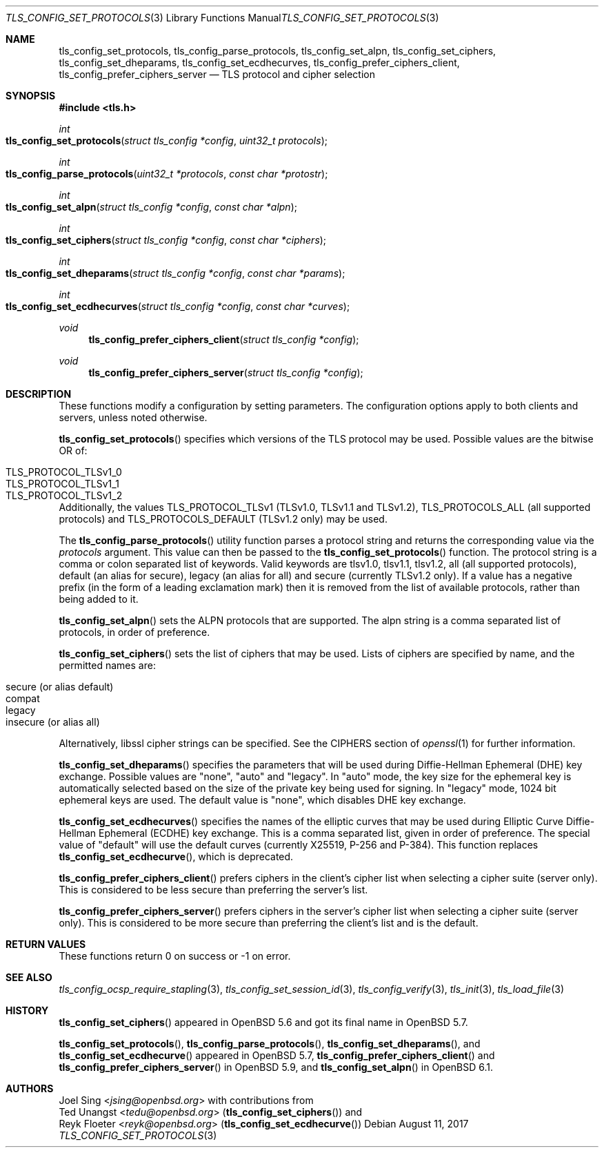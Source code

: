 .\" $OpenBSD: tls_config_set_protocols.3,v 1.5 2017/08/11 10:33:31 jmc Exp $
.\"
.\" Copyright (c) 2014 Ted Unangst <tedu@openbsd.org>
.\" Copyright (c) 2015, 2016 Joel Sing <jsing@openbsd.org>
.\" Copyright (c) 2015 Bob Beck <beck@openbsd.org>
.\"
.\" Permission to use, copy, modify, and distribute this software for any
.\" purpose with or without fee is hereby granted, provided that the above
.\" copyright notice and this permission notice appear in all copies.
.\"
.\" THE SOFTWARE IS PROVIDED "AS IS" AND THE AUTHOR DISCLAIMS ALL WARRANTIES
.\" WITH REGARD TO THIS SOFTWARE INCLUDING ALL IMPLIED WARRANTIES OF
.\" MERCHANTABILITY AND FITNESS. IN NO EVENT SHALL THE AUTHOR BE LIABLE FOR
.\" ANY SPECIAL, DIRECT, INDIRECT, OR CONSEQUENTIAL DAMAGES OR ANY DAMAGES
.\" WHATSOEVER RESULTING FROM LOSS OF USE, DATA OR PROFITS, WHETHER IN AN
.\" ACTION OF CONTRACT, NEGLIGENCE OR OTHER TORTIOUS ACTION, ARISING OUT OF
.\" OR IN CONNECTION WITH THE USE OR PERFORMANCE OF THIS SOFTWARE.
.\"
.Dd $Mdocdate: August 11 2017 $
.Dt TLS_CONFIG_SET_PROTOCOLS 3
.Os
.Sh NAME
.Nm tls_config_set_protocols ,
.Nm tls_config_parse_protocols ,
.Nm tls_config_set_alpn ,
.Nm tls_config_set_ciphers ,
.Nm tls_config_set_dheparams ,
.Nm tls_config_set_ecdhecurves ,
.Nm tls_config_prefer_ciphers_client ,
.Nm tls_config_prefer_ciphers_server
.Nd TLS protocol and cipher selection
.Sh SYNOPSIS
.In tls.h
.Ft int
.Fo tls_config_set_protocols
.Fa "struct tls_config *config"
.Fa "uint32_t protocols"
.Fc
.Ft int
.Fo tls_config_parse_protocols
.Fa "uint32_t *protocols"
.Fa "const char *protostr"
.Fc
.Ft int
.Fo tls_config_set_alpn
.Fa "struct tls_config *config"
.Fa "const char *alpn"
.Fc
.Ft int
.Fo tls_config_set_ciphers
.Fa "struct tls_config *config"
.Fa "const char *ciphers"
.Fc
.Ft int
.Fo tls_config_set_dheparams
.Fa "struct tls_config *config"
.Fa "const char *params"
.Fc
.Ft int
.Fo tls_config_set_ecdhecurves
.Fa "struct tls_config *config"
.Fa "const char *curves"
.Fc
.Ft void
.Fn tls_config_prefer_ciphers_client "struct tls_config *config"
.Ft void
.Fn tls_config_prefer_ciphers_server "struct tls_config *config"
.Sh DESCRIPTION
These functions modify a configuration by setting parameters.
The configuration options apply to both clients and servers, unless noted
otherwise.
.Pp
.Fn tls_config_set_protocols
specifies which versions of the TLS protocol may be used.
Possible values are the bitwise OR of:
.Pp
.Bl -tag -width "TLS_PROTOCOL_TLSv1_2" -offset indent -compact
.It Dv TLS_PROTOCOL_TLSv1_0
.It Dv TLS_PROTOCOL_TLSv1_1
.It Dv TLS_PROTOCOL_TLSv1_2
.El
.Pp
Additionally, the values
.Dv TLS_PROTOCOL_TLSv1
(TLSv1.0, TLSv1.1 and TLSv1.2),
.Dv TLS_PROTOCOLS_ALL
(all supported protocols) and
.Dv TLS_PROTOCOLS_DEFAULT
(TLSv1.2 only) may be used.
.Pp
The
.Fn tls_config_parse_protocols
utility function parses a protocol string and returns the corresponding
value via the
.Ar protocols
argument.
This value can then be passed to the
.Fn tls_config_set_protocols
function.
The protocol string is a comma or colon separated list of keywords.
Valid keywords are tlsv1.0, tlsv1.1, tlsv1.2, all (all supported protocols),
default (an alias for secure), legacy (an alias for all) and secure (currently
TLSv1.2 only).
If a value has a negative prefix (in the form of a leading exclamation mark)
then it is removed from the list of available protocols, rather than being
added to it.
.Pp
.Fn tls_config_set_alpn
sets the ALPN protocols that are supported.
The alpn string is a comma separated list of protocols, in order of preference.
.Pp
.Fn tls_config_set_ciphers
sets the list of ciphers that may be used.
Lists of ciphers are specified by name, and the
permitted names are:
.Pp
.Bl -tag -width "insecure" -offset indent -compact
.It Dv "secure" (or alias "default")
.It Dv "compat"
.It Dv "legacy"
.It Dv "insecure" (or alias "all")
.El
.Pp
Alternatively, libssl cipher strings can be specified.
See the CIPHERS section of
.Xr openssl 1
for further information.
.Pp
.Fn tls_config_set_dheparams
specifies the parameters that will be used during Diffie-Hellman Ephemeral
(DHE) key exchange.
Possible values are "none", "auto" and "legacy".
In "auto" mode, the key size for the ephemeral key is automatically selected
based on the size of the private key being used for signing.
In "legacy" mode, 1024 bit ephemeral keys are used.
The default value is "none", which disables DHE key exchange.
.Pp
.Fn tls_config_set_ecdhecurves
specifies the names of the elliptic curves that may be used during Elliptic
Curve Diffie-Hellman Ephemeral (ECDHE) key exchange.
This is a comma separated list, given in order of preference.
The special value of "default" will use the default curves (currently X25519,
P-256 and P-384).
This function replaces
.Fn tls_config_set_ecdhecurve ,
which is deprecated.
.Pp
.Fn tls_config_prefer_ciphers_client
prefers ciphers in the client's cipher list when selecting a cipher suite
(server only).
This is considered to be less secure than preferring the server's list.
.Pp
.Fn tls_config_prefer_ciphers_server
prefers ciphers in the server's cipher list when selecting a cipher suite
(server only).
This is considered to be more secure than preferring the client's list and is
the default.
.Sh RETURN VALUES
These functions return 0 on success or -1 on error.
.Sh SEE ALSO
.Xr tls_config_ocsp_require_stapling 3 ,
.Xr tls_config_set_session_id 3 ,
.Xr tls_config_verify 3 ,
.Xr tls_init 3 ,
.Xr tls_load_file 3
.Sh HISTORY
.Fn tls_config_set_ciphers
appeared in
.Ox 5.6
and got its final name in
.Ox 5.7 .
.Pp
.Fn tls_config_set_protocols ,
.Fn tls_config_parse_protocols ,
.Fn tls_config_set_dheparams ,
and
.Fn tls_config_set_ecdhecurve
appeared in
.Ox 5.7 ,
.Fn tls_config_prefer_ciphers_client
and
.Fn tls_config_prefer_ciphers_server
in
.Ox 5.9 ,
and
.Fn tls_config_set_alpn
in
.Ox 6.1 .
.Sh AUTHORS
.An Joel Sing Aq Mt jsing@openbsd.org
with contributions from
.An Ted Unangst Aq Mt tedu@openbsd.org
.Pq Fn tls_config_set_ciphers
and
.An Reyk Floeter Aq Mt reyk@openbsd.org
.Pq Fn tls_config_set_ecdhecurve
